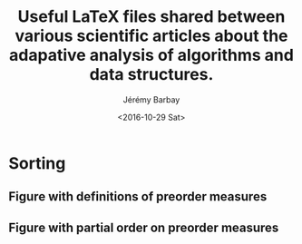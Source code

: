 #+OPTIONS: ':nil *:t -:t ::t <:t H:3 \n:nil ^:t arch:headline author:t c:nil creator:comment d:(not "LOGBOOK") date:t e:t email:nil f:t inline:t num:t p:nil pri:nil prop:nil stat:t tags:t tasks:t tex:t timestamp:t toc:t todo:t |:t
#+TITLE: Useful LaTeX files shared between various scientific articles about the adapative analysis of algorithms and data structures.
#+DATE: <2016-10-29 Sat>
#+AUTHOR: Jérémy Barbay
#+EMAIL: jeremy@barbay.cl
#+DESCRIPTION:
#+KEYWORDS:
#+LANGUAGE: en
#+SELECT_TAGS: export
#+EXCLUDE_TAGS: noexport
#+CREATOR: Emacs 24.4.1 (Org mode 8.2.5h)


* Sorting
** Figure with definitions of  preorder measures 
#+BEGIN_LaTeX
\input{definitionsOfMeasuresOfDisorder.figure.tex}
#+END_LaTeX
** Figure with partial order on preorder measures
#+BEGIN_LaTeX
\input{partialOrderOnDisorderMeasures.figure.tex}
#+END_LaTeX

